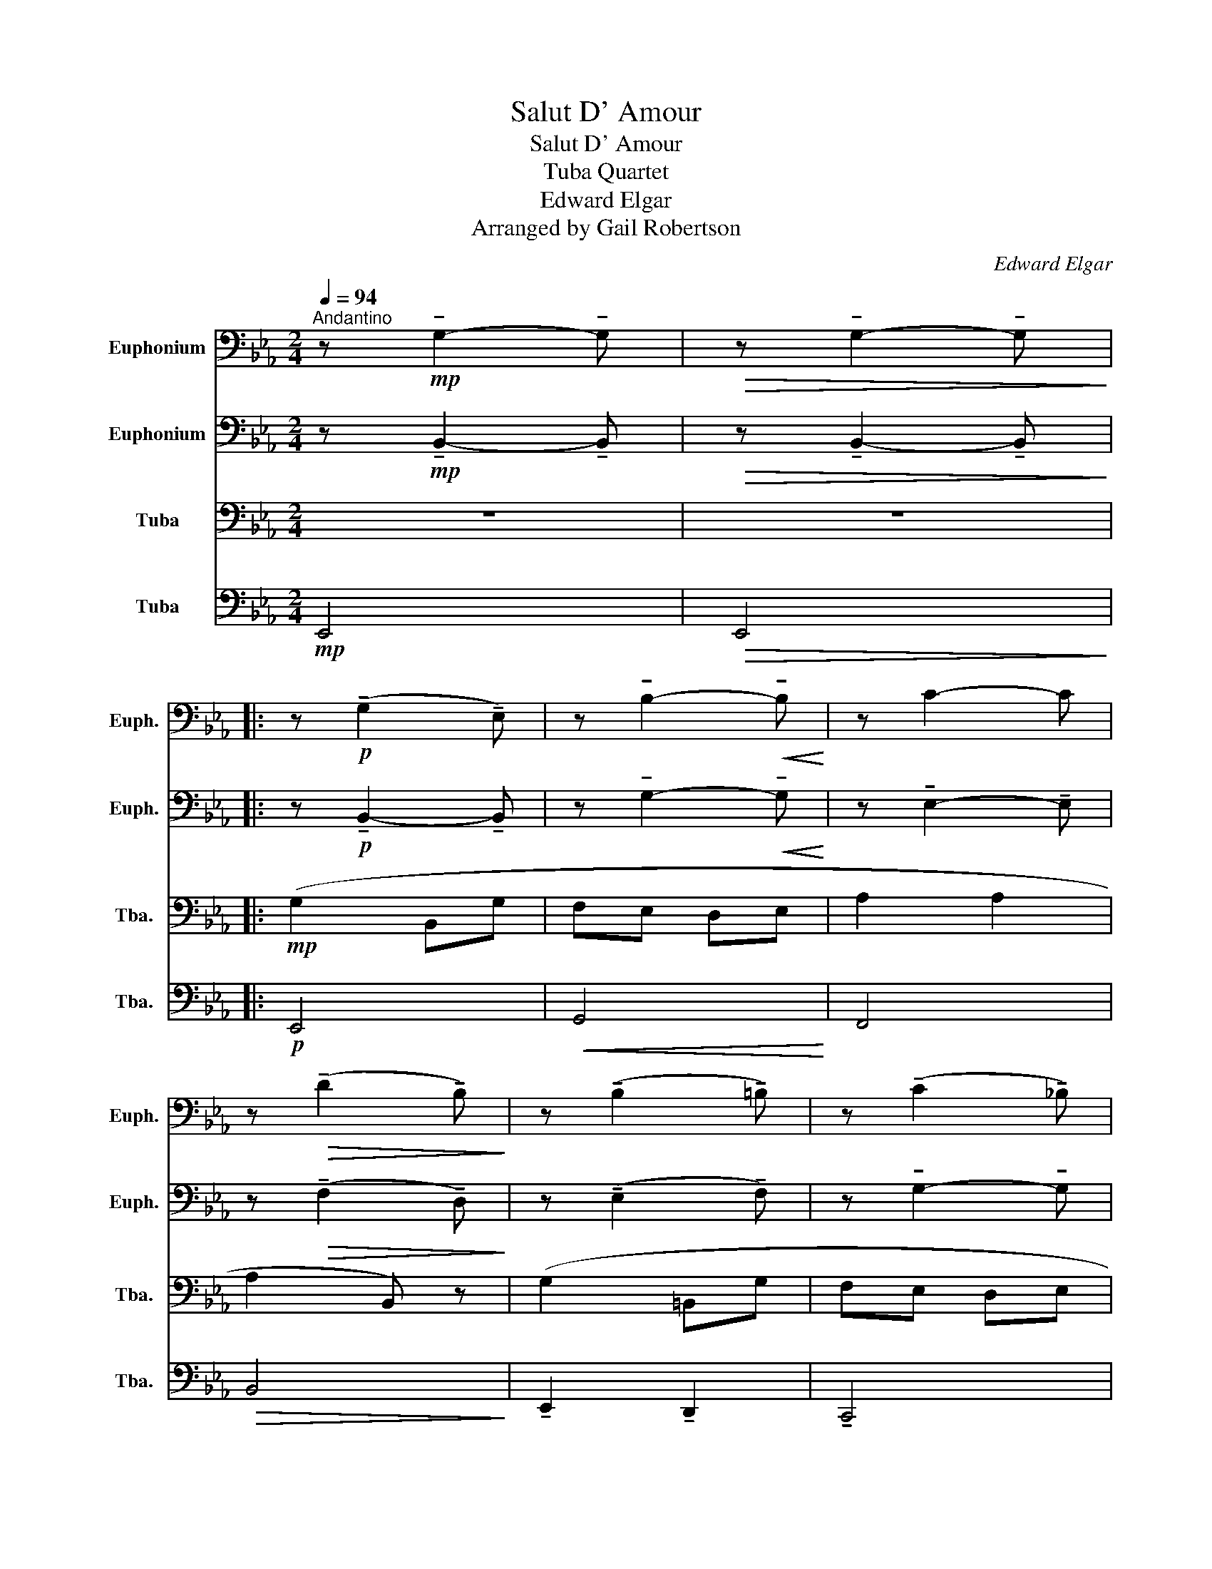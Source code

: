 X:1
T:Salut D' Amour
T:Salut D' Amour
T:Tuba Quartet
T:Edward Elgar
T:Arranged by Gail Robertson
C:Edward Elgar
Z:Arranged by Gail Robertson
%%score 1 2 3 4
L:1/8
Q:1/4=94
M:2/4
K:Eb
V:1 bass nm="Euphonium" snm="Euph."
V:2 bass nm="Euphonium" snm="Euph."
V:3 bass nm="Tuba" snm="Tba."
V:4 bass nm="Tuba" snm="Tba."
V:1
"^Andantino" z!mp! !tenuto!G,2- !tenuto!G, |!>(! z !tenuto!G,2- !tenuto!G,!>)! |: %2
 z!p! (!tenuto!G,2 !tenuto!E,) | z !tenuto!B,2-!<(! !tenuto!B,!<)! | z C2- C | %5
 z!>(! (!tenuto!D2 !tenuto!B,)!>)! | z (!tenuto!B,2 !tenuto!=B,) | z (!tenuto!C2 !tenuto!_B,) | %8
 z (!tenuto!B,2 !tenuto!=A,) |!>(! z (!tenuto!B,2 !tenuto!_A,)!>)! | z (!tenuto!G,2 !tenuto!E,) | %11
 z!<(! !tenuto!B,2 !tenuto!B,!<)! | (A,2 B,2 |!>(! A,)(A GF!>)! | E)(B, CE | A2 GF |1 %16
 E) ((B,2"^ritard" C- ||1 C ^C2 D) :|2!p!!<(! E)(B,- B,B,-!<)! ||!>(! B,_C- C=C)!>)! | %20
"^21""^a little bit faster" z!mf! (!tenuto!_D2 B,) | (_C4- | C4 | B,4) | %24
!<(! B, !tenuto!A,2 A,!<)! | A, !tenuto!A,2 A, | (B,2 =A,2) | %27
!>(! _A, !breath!!tenuto!A,2 !tenuto!A,!>)! |!p! _G, !tenuto!G,2 B, |!<(! B, !tenuto!B,2 B,!<)! | %30
!f! E !tenuto!E2 E |!>(! D !tenuto!D2 D!>)! | E4- |"^ritard" E3 !fermata!D |"^35"!p! (G,4 | A,4 | %36
 G,4 | A,4) | z !tenuto!F,2- !tenuto!F, |!<(! z !tenuto!A, (G,A,!<)! | C4-) | %41
"^ritard" C2!>(! (B,A,)!>)! |!mf! (G,2 B,,G, | F,E, D,E, | A,2 A,2 | A,2 B,,) z | (G,2 =B,,G, | %47
 F,E, D,E, | F,2 F,2 | F,3) (^F, | G,2 B,,G, | F,E,!<(! D,E,!<)! | C2 C2 |!>(! C2) (DE!>)! | %54
"^55"!p! A F2 E | _D_C) z !tenuto!A, | z (G, G,G, | A,G,) (B,>_C | A F2 E | _D_C) z !tenuto!F, | %60
 z (E,!>(! G,E,!>)! | F,E,) (B,>=B, | CG, A,B, | CA, G,F, | E,)(=B,, C,D, |!f!"^ritard" E,E DC | %66
 B,)(D, F,E, |!<(! B,,B,!ff!!>(! !fermata!B,>)(G,!<)!!>)! | %68
!p!"^molto rit\n" !tenuto!G,2 !tenuto!G,2 | !tenuto!C,2 !tenuto!D,2 |!mp! E,4-) | %71
 E,2!<(! (G,B,!<)! | B,2 C2 | C2 D2 | E4-) | E2 (G,B, |"^poco rit\n"!>(! =B,2 C2!>)! | ^C2 D2 | %78
!p! E4-) | E4- | E4- | E4- | E4- | E4 | !fermata!E4- | E2 z2 |] %86
V:2
 z!mp! !tenuto!B,,2- !tenuto!B,, |!>(! z !tenuto!B,,2- !tenuto!B,,!>)! |: %2
 z!p! !tenuto!B,,2- !tenuto!B,, | z !tenuto!G,2-!<(! !tenuto!G,!<)! | z !tenuto!E,2- !tenuto!E, | %5
 z!>(! (!tenuto!F,2 !tenuto!D,)!>)! | z (!tenuto!E,2 !tenuto!F,) | z !tenuto!G,2- !tenuto!G, | %8
 z !tenuto!E,2 !tenuto!E, |!>(! z !tenuto!D,2- !tenuto!D,!>)! | z !tenuto!B,,2- !tenuto!B,, | %11
 z!<(! !tenuto!G,2- !tenuto!G,!<)! | E, !tenuto!E,2 =E, |!>(! !tenuto!F,(F, G,A,)!>)! | z (G, A,C | %15
 C2 B,A, |1 G,2 A,2 ||1 =A,2 B,2) :|2!p!!<(! (G,2 G,2!<)! ||!>(! A,2 A,2)!>)! |!f! (_G,2 F,E, | %21
 _C,2 _D,E, | F,2 E,_D, | B,,2) (_C,_D, |!<(! E,2 F,_G,!<)! | A,2 B,_C | _D2 FE | %27
!>(! !breath!_D3) (_C!>)! | B,2 A,_G, |!<(! E,2 F,_G,!<)! |!f! B,A, _G,F, |!>(! D,2) (E,F,!>)! | %32
 _G,2 A,B, | _C2 !fermata!_G>)F |!p! (E4 | D4 | C4 | B,2)!<(! (=E,F,!<)! | A,4) | %39
!<(! z2 (=E,F,!<)! | A,2) (=E,F, | _E2!>(! DC!>)! |!mf! B,4) | z !tenuto!B,2- !tenuto!B, | %44
 (A2 _CA | GF =EF | G) !tenuto!G,2- !tenuto!G, | z G,2- G, | (F2 F,E | DC B,A, | %50
 G,) !tenuto!B,2- !tenuto!B, | z!<(! (!tenuto!B,2 !tenuto!=B,)!<)! | (C2 C,C |!>(! B,A, A,F,)!>)! | %54
!p! _C !tenuto!C2 C | A, !tenuto!A,2 !tenuto!F, | z (E, E,E, | E,B,) z (E, | C C2 C | F,2) (F,>C | %60
 C2!>(! B,G,!>)! | F,E,) z !tenuto!E, | z !tenuto!C z !tenuto!C | z .A, .C.F | %64
 z !tenuto!E z !tenuto!=B, |!f! C4 | (F2 E2 |!<(! D2!ff!!>(! !fermata!_D2)!<)!!>)! |!p! (C4 | %69
 A,4) |!mp! (G2 B,G | FE DE | A2 A2 | A2 GF) | z !tenuto!B,2- !tenuto!B, | %75
 z (!tenuto!B,2 !tenuto!A,) |!>(! z !tenuto!E,2- !tenuto!E,!>)! | z (!tenuto!F,2 !tenuto!A,) | %78
!p! z (!tenuto!G,2 G, | B, !tenuto!B,2 E | !tenuto!G2) z2 | !tenuto!G2 z2 | %82
 z !tenuto!B,2- !tenuto!B, | z (_C2 D) | !fermata!B,4- | B,2 z2 |] %86
V:3
 z4 | z4 |:!mp! (G,2 B,,G, | F,E, D,E, | A,2 A,2 | A,2 B,,) z | (G,2 =B,,G, | F,E, D,E, | F,2 F,2 | %9
!>(! F,3) (^F,!>)! | G,2 B,,G, | F,!<(!E, D,E,!<)! | !tenuto!C2 !tenuto!C2 | %13
!>(! !tenuto!C2 B,A,!>)! | A,2 F,E, | C,2 D,2 |1 E,4-) ||1 E,2 !>!B,,2 :|2!p!!<(! E,4-!<)! || %19
!>(! E,4!>)! | z!mf! (B,2 _G,) | A, !tenuto!A,2 A, | A, !tenuto!A,2 A, | _G, !tenuto!G,2 G, | %24
 _G,!<(! !tenuto!G,2 G,!<)! | _G, !tenuto!F,2 F, | A, !tenuto!_G,2 G, | %27
!>(! _G, !breath!F,2 F,!>)! | (_D,3 =D, |!<(! E,2 F,_G,!<)! |!f! _C4) |!>(! B, !tenuto!A,2 A,!>)! | %32
 B, !tenuto!_G,2 G, | (_G,3 !fermata!A,) |!p! B,,,4- | B,,,4- | B,,,4- | B,,,4 | %38
 z2!<(! (=E,F,!<)! |!<(! A,4)!<)! | z (!tenuto!A,2 !tenuto!A,) | %41
 z!>(! (!tenuto!A,2 !tenuto!F,)!>)! |!mf! z (!tenuto!G,2 !tenuto!B,,) | z !tenuto!G,2- !tenuto!G, | %44
 z !tenuto!E,2- !tenuto!E, | z (!tenuto!B,2 !tenuto!A, | G,) (!tenuto!B,,2 !tenuto!=B,,) | %47
 z (C,2 _B,,) | z =A,2- A, | (_A,A, G,D,) | z !tenuto!E,2- !tenuto!E, | %51
 z!<(! !tenuto!E,2- !tenuto!E,!<)! | E, (E,2 =E,) |!>(! (F,3 B,,)!>)! |!p! A, !tenuto!A,2 A, | %55
 F,2 (F,>C | C B,2 G, | F,E,) (B,,>_C, | A, F,2 E, | _D,_C,) (B,,=D, | E,B,,!>(! E,B,,!>)! | %61
 C,2!mf! !tenuto!G,) z | z !tenuto!E, z !tenuto!E, | z .F, .A,.C | z !tenuto!G, z !tenuto!G, | %65
!f! _G,4 | (B,2 B,2 |!<(! A,2!ff!!>(! !fermata!G,2)!<)!!>)! |!p! (A,4 | G,2 F,2) | %70
 z !tenuto!G,2- !tenuto!G, | z !tenuto!E,2- !tenuto!E, | z !tenuto!A,2- !tenuto!A, | %73
 z (!tenuto!A,2 !tenuto!B,) | (G,2 B,,G, | F,E, D,E, |!>(! !tenuto!A,2 !tenuto!A,2!>)! | %77
 !tenuto!A,2 G,F, |!p! E,) (!tenuto!E,2 E, | G, !tenuto!G,2 G, | !tenuto!E2) z2 | !tenuto!B,2 z2 | %82
 z !tenuto!G,2- !tenuto!G, | z !tenuto!A,2- !tenuto!A, | !fermata!G,4- | G,2 z2 |] %86
V:4
!mp! E,,4 |!>(! E,,4!>)! |:!p! E,,4 |!<(! G,,4!<)! | F,,4 |!>(! B,,4!>)! | %6
 !tenuto!E,,2 !tenuto!D,,2 | !tenuto!C,,4 | !tenuto!F,,4 |!>(! (B,,2 B,,,2)!>)! | E,,4 | %11
!<(! A,,4!<)! | A,,2 G,,2 |!>(! F,,4!>)! | B,,,4- | B,,, !tenuto!B,,2 B,,, |1 %16
 E,, !tenuto!E,,2 E,,- ||1 E,,2 !tenuto!D,,!tenuto!B,,, :|2!p!!<(! E,, !tenuto!E,,2 E,,!<)! || %19
!>(! !tenuto!E,,2 E,,2!>)! |!mf! _D,,4- | D,,4- | D,,4- | D,,4 |!<(! _D,,4-!<)! | D,,4 | %26
 (_D,2 !tenuto!_D,,2) |!>(! (_D,2 !tenuto!_D,,2)!>)! | _G,,4 |!<(! _G,,4!<)! |!f! F,,4 | %31
!>(! B,,4!>)! | (B,,4 |!pp! !fermata!B,,,4) |!mp! (E,2 D,C, | B,,2 =A,,B,, | C,2 _A,,G,, | %37
 F,,2)!<(! (=E,,F,,!<)! | F,,4) |!<(! B,,4!<)! | F,,2 (=E,,F,, |!>(! B,,,4!>)! | %42
!mf! E,,) E,,2 E,, | G,, !tenuto!G,,2 G,, | F,, !tenuto!F,,2 F,, | B,, !tenuto!B,,2 B,, | %46
 !tenuto!E,,2 !tenuto!D,,2 | !tenuto!C,,4 | !tenuto!F,,4 | !tenuto!B,,,4 | E,, !tenuto!E,,2 E,, | %51
 G,,!<(! !tenuto!G,,2 G,,!<)! | !tenuto!A,,2 !tenuto!G,,2 |!>(! !tenuto!F,,2 z2!>)! |!p! F,,4- | %55
 F,,2 !tenuto!B,,!tenuto!A,, | G,,4- | G,,2 G,,2 | F,,4 | F,,2 !tenuto!B,,!tenuto!A,, | %60
!>(! G,,4!>)! | C,,2!mf! !tenuto!G,,!tenuto!E,, | !tenuto!A,, z !tenuto!G,, z | F,,4 | %64
 !tenuto!C, z !tenuto!C, z |!f! =A,,4 | (_A,,2 A,,2 |!<(! F,,2!ff!!>(! !fermata!=E,,2)!<)!!>)! | %68
!p! (F,,4 | B,,,4 | E,,4) | G,,4 | F,,4 | B,,,4 | E,,4 | A,,4 |!>(! F,,4!>)! | B,,4 |!p! E,,4- | %79
!>(! E,,4!>)! | z4 | !tenuto!E,2 z2 | !tenuto!E,,4 | !tenuto!E,,4 | !fermata!E,,4- | E,,2 z2 |] %86

